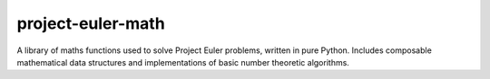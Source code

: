 project-euler-math
==================

A library of maths functions used to solve Project Euler problems, written in
pure Python. Includes composable mathematical data structures and
implementations of basic number theoretic algorithms.
